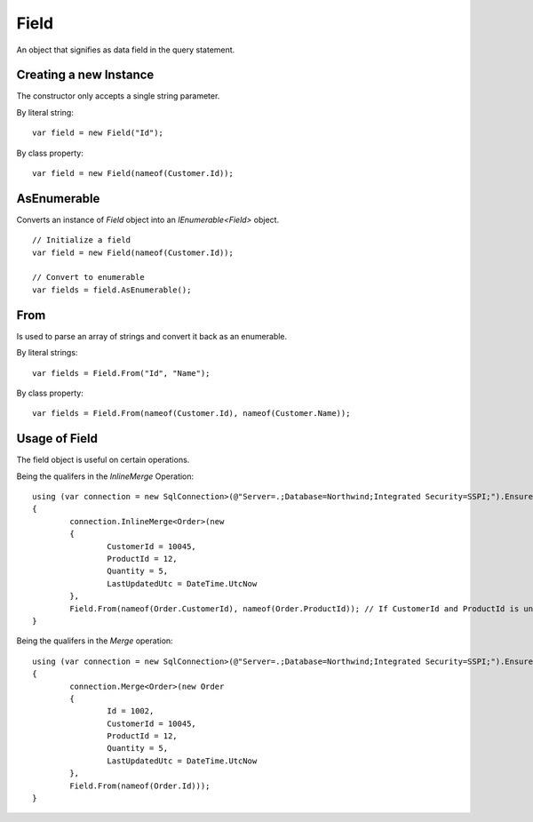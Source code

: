 Field
=====

An object that signifies as data field in the query statement.

Creating a new Instance
-----------------------

The constructor only accepts a single string parameter.

.. highlight:: c#

By literal string:

::

	var field = new Field("Id");

By class property:

::

	var field = new Field(nameof(Customer.Id));

AsEnumerable
------------

Converts an instance of `Field` object into an `IEnumerable<Field>` object.

.. highlight:: c#

::

	// Initialize a field
	var field = new Field(nameof(Customer.Id));

	// Convert to enumerable
	var fields = field.AsEnumerable();

From
----

Is used to parse an array of strings and convert it back as an enumerable.

.. highlight:: c#

By literal strings:

::

	var fields = Field.From("Id", "Name");

By class property:

::

	var fields = Field.From(nameof(Customer.Id), nameof(Customer.Name));

Usage of Field
--------------

The field object is useful on certain operations.

Being the qualifers in the `InlineMerge` Operation:

::

	using (var connection = new SqlConnection>(@"Server=.;Database=Northwind;Integrated Security=SSPI;").EnsureOpen())
	{
		connection.InlineMerge<Order>(new
		{
			CustomerId = 10045,
			ProductId = 12,
			Quantity = 5,
			LastUpdatedUtc = DateTime.UtcNow
		},
		Field.From(nameof(Order.CustomerId), nameof(Order.ProductId)); // If CustomerId and ProductId is unique
	}

Being the qualifers in the `Merge` operation:

::

	using (var connection = new SqlConnection>(@"Server=.;Database=Northwind;Integrated Security=SSPI;").EnsureOpen())
	{
		connection.Merge<Order>(new Order
		{
			Id = 1002,
			CustomerId = 10045,
			ProductId = 12,
			Quantity = 5,
			LastUpdatedUtc = DateTime.UtcNow
		},
		Field.From(nameof(Order.Id)));
	}
